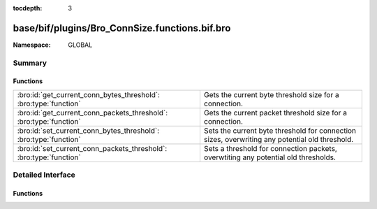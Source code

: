 :tocdepth: 3

base/bif/plugins/Bro_ConnSize.functions.bif.bro
===============================================
.. bro:namespace:: GLOBAL


:Namespace: GLOBAL

Summary
~~~~~~~
Functions
#########
================================================================== ===================================================================================
:bro:id:`get_current_conn_bytes_threshold`: :bro:type:`function`   Gets the current byte threshold size for a connection.
:bro:id:`get_current_conn_packets_threshold`: :bro:type:`function` Gets the current packet threshold size for a connection.
:bro:id:`set_current_conn_bytes_threshold`: :bro:type:`function`   Sets the current byte threshold for connection sizes, overwriting any potential old
                                                                   threshold.
:bro:id:`set_current_conn_packets_threshold`: :bro:type:`function` Sets a threshold for connection packets, overwtiting any potential old thresholds.
================================================================== ===================================================================================


Detailed Interface
~~~~~~~~~~~~~~~~~~
Functions
#########
.. bro:id:: get_current_conn_bytes_threshold

   :Type: :bro:type:`function` (cid: :bro:type:`conn_id`, is_orig: :bro:type:`bool`) : :bro:type:`count`

   Gets the current byte threshold size for a connection.
   

   :cid: The connection id.
   

   :is_orig: If true, threshold of originator, otherwhise threshold of responder.
   

   :returns: 0 if no threshold is set or the threshold in bytes
   
   .. bro:see:: set_current_conn_packets_threshold conn_bytes_threshold_crossed conn_packets_threshold_crossed
                get_current_conn_packets_threshold

.. bro:id:: get_current_conn_packets_threshold

   :Type: :bro:type:`function` (cid: :bro:type:`conn_id`, is_orig: :bro:type:`bool`) : :bro:type:`count`

   Gets the current packet threshold size for a connection.
   

   :cid: The connection id.
   

   :is_orig: If true, threshold of originator, otherwhise threshold of responder.
   

   :returns: 0 if no threshold is set or the threshold in packets
   
   .. bro:see:: set_current_conn_packets_threshold conn_bytes_threshold_crossed conn_packets_threshold_crossed
                get_current_conn_bytes_threshold

.. bro:id:: set_current_conn_bytes_threshold

   :Type: :bro:type:`function` (cid: :bro:type:`conn_id`, threshold: :bro:type:`count`, is_orig: :bro:type:`bool`) : :bro:type:`bool`

   Sets the current byte threshold for connection sizes, overwriting any potential old
   threshold. Be aware that in nearly any case you will want to use the high level API
   instead (ConnThreshold::set_bytes_threshold).
   

   :cid: The connection id.
   

   :threshold: Threshold in bytes.
   

   :is_orig: If true, threshold is set for bytes from originator, otherwhise for bytes from responder.
   
   .. bro:see:: set_current_conn_packets_threshold conn_bytes_threshold_crossed conn_packets_threshold_crossed
                get_current_conn_bytes_threshold get_current_conn_packets_threshold

.. bro:id:: set_current_conn_packets_threshold

   :Type: :bro:type:`function` (cid: :bro:type:`conn_id`, threshold: :bro:type:`count`, is_orig: :bro:type:`bool`) : :bro:type:`bool`

   Sets a threshold for connection packets, overwtiting any potential old thresholds.
   Be aware that in nearly any case you will want to use the high level API
   instead (ConnThreshold::set_packets_threshold).
   

   :cid: The connection id.
   

   :threshold: Threshold in packets.
   

   :is_orig: If true, threshold is set for packets from originator, otherwhise for packets from responder.
   
   .. bro:see:: set_current_conn_bytes_threshold conn_bytes_threshold_crossed conn_packets_threshold_crossed
                get_current_conn_bytes_threshold get_current_conn_packets_threshold


